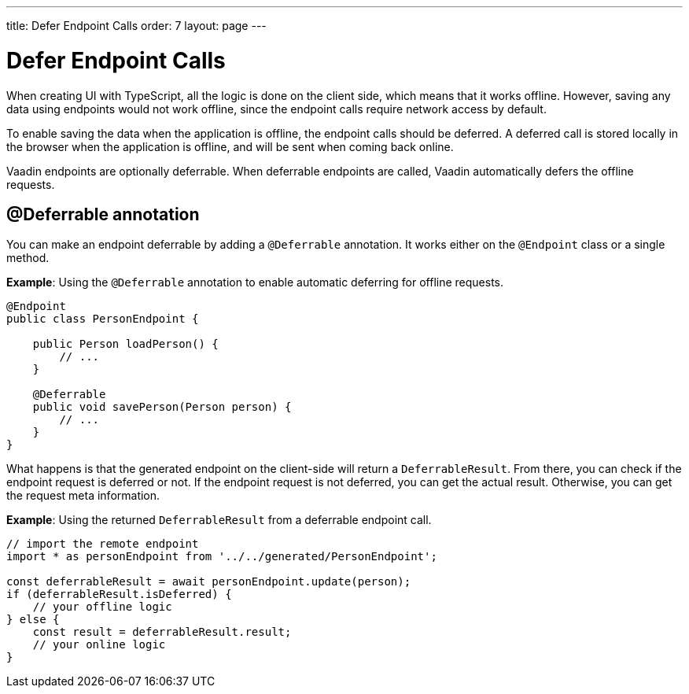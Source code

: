 ---
title: Defer Endpoint Calls
order: 7
layout: page
---

= Defer Endpoint Calls

When creating UI with TypeScript, all the logic is done on the client side, which means that it works offline. However, saving any data using endpoints would not work offline, since the endpoint calls require network access by default.

To enable saving the data when the application is offline, the endpoint calls should be deferred. A deferred call is stored locally in the browser when the application is offline, and will be sent when coming back online.

Vaadin endpoints are optionally deferrable. When deferrable endpoints are called, Vaadin automatically defers the offline requests.

== @Deferrable annotation

You can make an endpoint deferrable by adding a `@Deferrable` annotation. It works either on the `@Endpoint` class or a single method.

*Example*: Using the `@Deferrable` annotation to enable automatic deferring for offline requests.
[source,java]
----
@Endpoint
public class PersonEndpoint {
    
    public Person loadPerson() {
        // ...
    }

    @Deferrable
    public void savePerson(Person person) {
        // ...
    }
}
----

What happens is that the generated endpoint on the client-side will return a `DeferrableResult`. From there, you can check if the endpoint request is deferred or not. If the endpoint request is not deferred, you can get the actual result. Otherwise, you can get the request meta information.

*Example*: Using the returned `DeferrableResult` from a deferrable endpoint call.
[source,typescript]
----
// import the remote endpoint
import * as personEndpoint from '../../generated/PersonEndpoint';

const deferrableResult = await personEndpoint.update(person);
if (deferrableResult.isDeferred) {
    // your offline logic
} else {
    const result = deferrableResult.result;
    // your online logic
}
---- 
